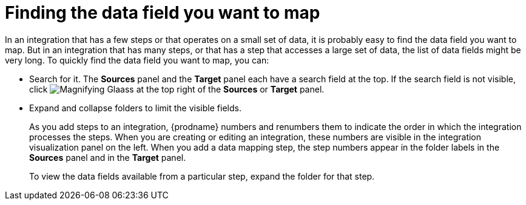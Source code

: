 [id='finding-the-field-you-want-to-map']
= Finding the data field you want to map

In an integration that has a few steps or that operates on a small set
of data, it is probably easy to find
the data field you want to map. But in an integration that has many steps, 
or that has a step that accesses a large set of data, the list of data fields 
might be very long. To quickly find the data field you
want to map, you can:

* Search for it. The *Sources* panel and the *Target* panel each have
a search field at the top. If the search field is not visible, click 
image:shared/images/magnifying-glass.png[Magnifying Glaass] at the top
right of the *Sources* or *Target* panel. 

* Expand and collapse folders to limit the visible fields. 
+
As you add steps to an integration, {prodname} numbers and renumbers them to
indicate the order in which the integration processes the steps. 
When you are creating or editing an integration, these numbers are visible
in the integration visualization panel on the left. When you add a data
mapping step, the step numbers appear in the folder labels in the
*Sources* panel and in the *Target* panel. 
+
To view the data fields available from a particular step, expand the 
folder for that step. 
